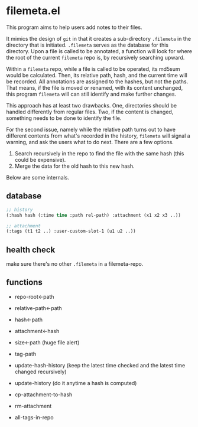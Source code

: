 * filemeta.el

This program aims to help users add notes to their files.

It mimics the design of =git= in that it creates a sub-directory
=.filemeta= in the directory that is initiated. =.filemeta= serves as
the database for this directory. Upon a file is called to be
annotated, a function will look for where the root of the current
=filemeta= repo is, by recursively searching upward.

Within a =filemeta= repo, while a file is called to be operated,
its md5sum would be calculated. Then, its relative path, hash,
and the current time will be recorded. All annotations are
assigned to the hashes, but not the paths. That means, if the
file is moved or renamed, with its content unchanged, this
program =filemeta= will can still identify and make further
changes.

This approach has at least two drawbacks. One, directories should
be handled differently from regular files. Two, if the content is
changed, something needs to be done to identify the file.

For the second issue, namely while the relative path turns out to
have different contents from what's recorded in the history,
=filemeta= will signal a warning, and ask the users what to do
next. There are a few options.

1. Search recursively in the repo to find the file with the same
   hash (this could be expensive).
2. Merge the data for the old hash to this new hash.

Below are some internals.

** database


#+begin_src lisp
;; history
(:hash hash (:time time :path rel-path) :attachment (x1 x2 x3 ..))

;; attachment
(:tags (t1 t2 ..) :user-custom-slot-1 (u1 u2 ..))
#+end_src

** health check

make sure there's no other =.filemeta= in a filemeta-repo.

** functions

+ repo-root<-path
+ relative-path<-path
+ hash<-path
+ attachment<-hash
+ size<-path (huge file alert)

+ tag-path
+ update-hash-history (keep the latest time checked and the
  latest time changed recursively)
+ update-history (do it anytime a hash is computed)
+ cp-attachment-to-hash
+ rm-attachment

+ all-tags-in-repo
